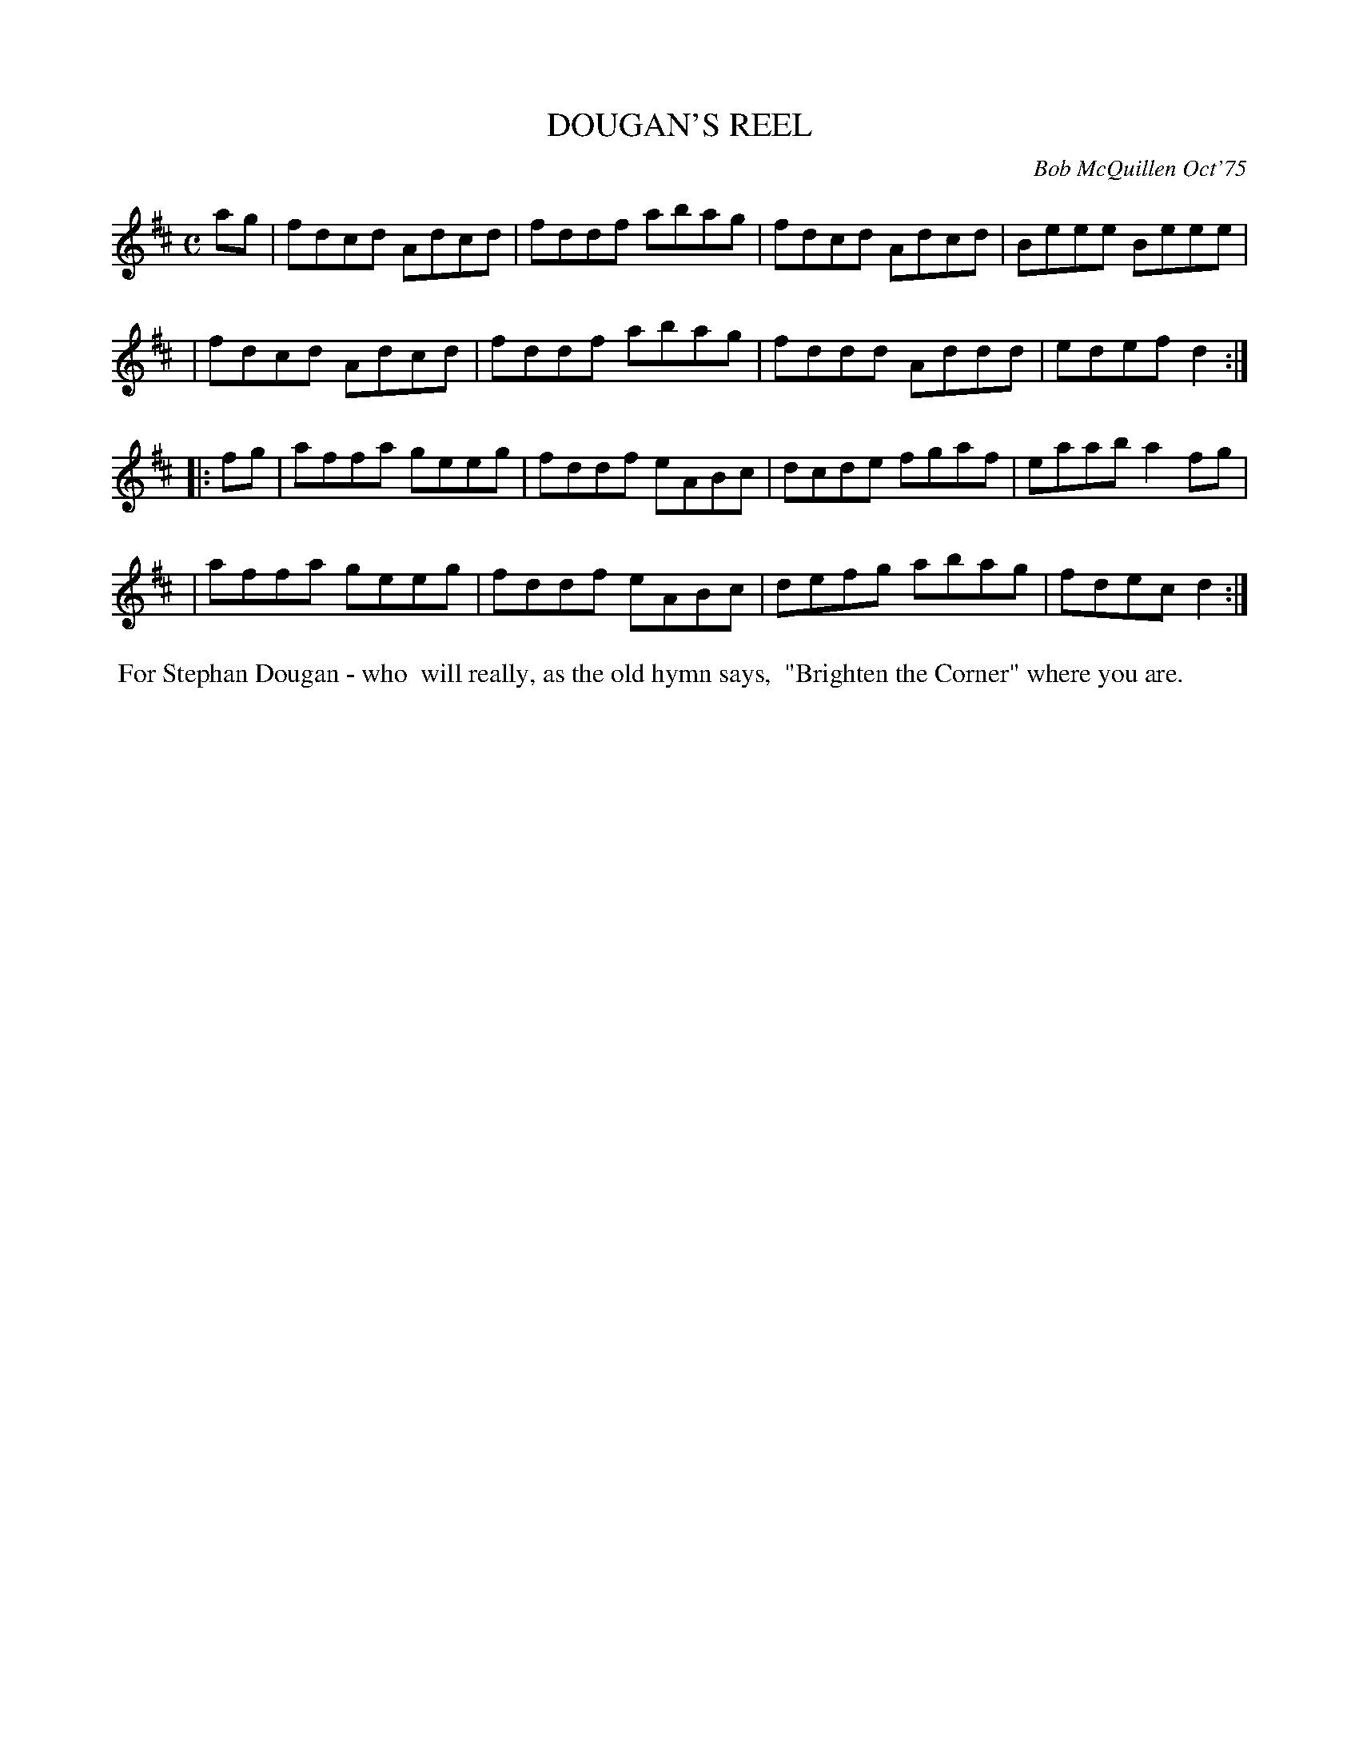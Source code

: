 X: 01039
T: DOUGAN'S REEL
C: Bob McQuillen Oct'75
B: Bob's Note Book 1 #39
%R: reel, hornpipe
Z: 2019 John Chambers <jc:trillian.mit.edu>
M: C
L: 1/8
K: D
ag \
| fdcd Adcd | fddf abag | fdcd Adcd | Beee Beee |
| fdcd Adcd | fddf abag | fddd Addd | edef d2 :|
|: fg \
| affa geeg | fddf eABc | dcde fgaf | eaab a2fg |
| affa geeg | fddf eABc | defg abag | fdec d2 :|
%%begintext align
%% For Stephan Dougan - who
%% will really, as the old hymn says,
%% "Brighten the Corner" where you are.
%%endtext

